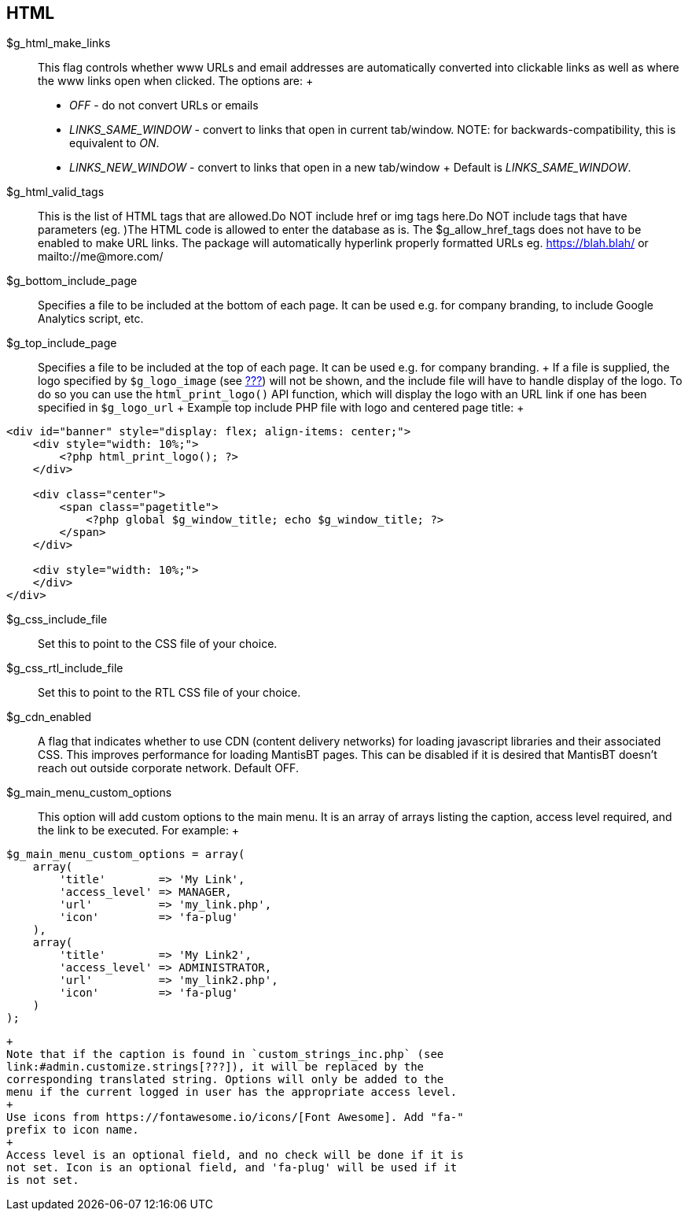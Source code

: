[[admin.config.html]]
== HTML

$g_html_make_links::
  This flag controls whether www URLs and email addresses are
  automatically converted into clickable links as well as where the www
  links open when clicked. The options are:
  +
  * _OFF_ - do not convert URLs or emails
  * _LINKS_SAME_WINDOW_ - convert to links that open in current
  tab/window. NOTE: for backwards-compatibility, this is equivalent to
  _ON_.
  * _LINKS_NEW_WINDOW_ - convert to links that open in a new tab/window
  +
  Default is _LINKS_SAME_WINDOW_.
$g_html_valid_tags::
  This is the list of HTML tags that are allowed.Do NOT include href or
  img tags here.Do NOT include tags that have parameters (eg. )The HTML
  code is allowed to enter the database as is. The $g_allow_href_tags
  does not have to be enabled to make URL links. The package will
  automatically hyperlink properly formatted URLs eg. https://blah.blah/
  or mailto://me@more.com/
$g_bottom_include_page::
  Specifies a file to be included at the bottom of each page. It can be
  used e.g. for company branding, to include Google Analytics script,
  etc.
$g_top_include_page::
  Specifies a file to be included at the top of each page. It can be
  used e.g. for company branding.
  +
  If a file is supplied, the logo specified by `$g_logo_image` (see
  link:#admin.config.display[???]) will not be shown, and the include
  file will have to handle display of the logo. To do so you can use the
  `html_print_logo()` API function, which will display the logo with an
  URL link if one has been specified in `$g_logo_url`
  +
  Example top include PHP file with logo and centered page title:
  +
....
<div id="banner" style="display: flex; align-items: center;">
    <div style="width: 10%;">
        <?php html_print_logo(); ?>
    </div>

    <div class="center">
        <span class="pagetitle">
            <?php global $g_window_title; echo $g_window_title; ?>
        </span>
    </div>

    <div style="width: 10%;">
    </div>
</div>
....
$g_css_include_file::
  Set this to point to the CSS file of your choice.
$g_css_rtl_include_file::
  Set this to point to the RTL CSS file of your choice.
$g_cdn_enabled::
  A flag that indicates whether to use CDN (content delivery networks)
  for loading javascript libraries and their associated CSS. This
  improves performance for loading MantisBT pages. This can be disabled
  if it is desired that MantisBT doesn't reach out outside corporate
  network. Default OFF.
$g_main_menu_custom_options::
  This option will add custom options to the main menu. It is an array
  of arrays listing the caption, access level required, and the link to
  be executed. For example:
  +
....
$g_main_menu_custom_options = array(
    array( 
        'title'        => 'My Link',
        'access_level' => MANAGER,
        'url'          => 'my_link.php',
        'icon'         => 'fa-plug'
    ),
    array( 
        'title'        => 'My Link2',
        'access_level' => ADMINISTRATOR,
        'url'          => 'my_link2.php',
        'icon'         => 'fa-plug'
    )
);
....
  +
  Note that if the caption is found in `custom_strings_inc.php` (see
  link:#admin.customize.strings[???]), it will be replaced by the
  corresponding translated string. Options will only be added to the
  menu if the current logged in user has the appropriate access level.
  +
  Use icons from https://fontawesome.io/icons/[Font Awesome]. Add "fa-"
  prefix to icon name.
  +
  Access level is an optional field, and no check will be done if it is
  not set. Icon is an optional field, and 'fa-plug' will be used if it
  is not set.
